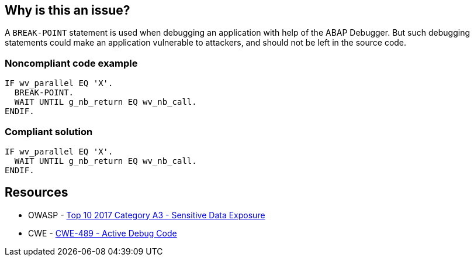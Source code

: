 == Why is this an issue?

A ``++BREAK-POINT++`` statement is used when debugging an application with help of the ABAP Debugger. But such debugging statements could make an application vulnerable to attackers, and should not be left in the source code.


=== Noncompliant code example

[source,abap]
----
IF wv_parallel EQ 'X'.
  BREAK-POINT.  
  WAIT UNTIL g_nb_return EQ wv_nb_call.
ENDIF.
----


=== Compliant solution

[source,abap]
----
IF wv_parallel EQ 'X'.
  WAIT UNTIL g_nb_return EQ wv_nb_call.
ENDIF.
----


== Resources

* OWASP - https://owasp.org/www-project-top-ten/2017/A3_2017-Sensitive_Data_Exposure[Top 10 2017 Category A3 - Sensitive Data Exposure]
* CWE - https://cwe.mitre.org/data/definitions/489[CWE-489 - Active Debug Code]

ifdef::env-github,rspecator-view[]

'''
== Implementation Specification
(visible only on this page)

=== Message

Remove this BREAK-POINT statement.


endif::env-github,rspecator-view[]
